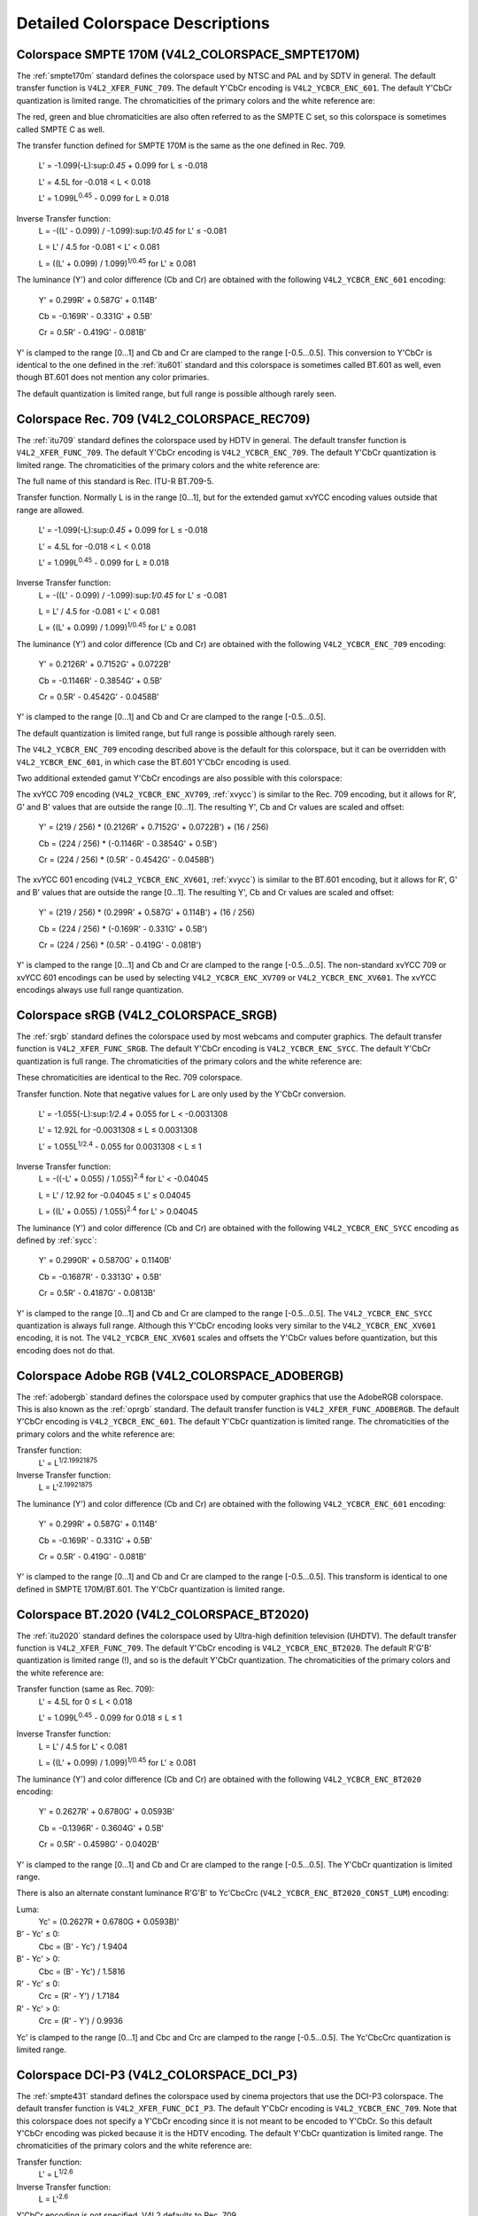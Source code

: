 .. -*- coding: utf-8; mode: rst -*-

================================
Detailed Colorspace Descriptions
================================


.. _col-smpte-170m:

Colorspace SMPTE 170M (V4L2_COLORSPACE_SMPTE170M)
=================================================

The :ref:`smpte170m` standard defines the colorspace used by NTSC and
PAL and by SDTV in general. The default transfer function is
``V4L2_XFER_FUNC_709``. The default Y'CbCr encoding is
``V4L2_YCBCR_ENC_601``. The default Y'CbCr quantization is limited
range. The chromaticities of the primary colors and the white reference
are:



.. flat-table:: SMPTE 170M Chromaticities
    :header-rows:  1
    :stub-columns: 0
    :widths:       1 1 2


    -  .. row 1

       -  Color

       -  x

       -  y

    -  .. row 2

       -  Red

       -  0.630

       -  0.340

    -  .. row 3

       -  Green

       -  0.310

       -  0.595

    -  .. row 4

       -  Blue

       -  0.155

       -  0.070

    -  .. row 5

       -  White Reference (D65)

       -  0.3127

       -  0.3290


The red, green and blue chromaticities are also often referred to as the
SMPTE C set, so this colorspace is sometimes called SMPTE C as well.

The transfer function defined for SMPTE 170M is the same as the one
defined in Rec. 709.
    L' = -1.099(-L):sup:`0.45` + 0.099 for L ≤ -0.018

    L' = 4.5L for -0.018 < L < 0.018

    L' = 1.099L\ :sup:`0.45` - 0.099 for L ≥ 0.018

Inverse Transfer function:
    L = -((L' - 0.099) / -1.099):sup:`1/0.45` for L' ≤ -0.081

    L = L' / 4.5 for -0.081 < L' < 0.081

    L = ((L' + 0.099) / 1.099)\ :sup:`1/0.45` for L' ≥ 0.081

The luminance (Y') and color difference (Cb and Cr) are obtained with
the following ``V4L2_YCBCR_ENC_601`` encoding:
    Y' = 0.299R' + 0.587G' + 0.114B'

    Cb = -0.169R' - 0.331G' + 0.5B'

    Cr = 0.5R' - 0.419G' - 0.081B'

Y' is clamped to the range [0…1] and Cb and Cr are clamped to the range
[-0.5…0.5]. This conversion to Y'CbCr is identical to the one defined in
the :ref:`itu601` standard and this colorspace is sometimes called
BT.601 as well, even though BT.601 does not mention any color primaries.

The default quantization is limited range, but full range is possible
although rarely seen.


.. _col-rec709:

Colorspace Rec. 709 (V4L2_COLORSPACE_REC709)
============================================

The :ref:`itu709` standard defines the colorspace used by HDTV in
general. The default transfer function is ``V4L2_XFER_FUNC_709``. The
default Y'CbCr encoding is ``V4L2_YCBCR_ENC_709``. The default Y'CbCr
quantization is limited range. The chromaticities of the primary colors
and the white reference are:



.. flat-table:: Rec. 709 Chromaticities
    :header-rows:  1
    :stub-columns: 0
    :widths:       1 1 2


    -  .. row 1

       -  Color

       -  x

       -  y

    -  .. row 2

       -  Red

       -  0.640

       -  0.330

    -  .. row 3

       -  Green

       -  0.300

       -  0.600

    -  .. row 4

       -  Blue

       -  0.150

       -  0.060

    -  .. row 5

       -  White Reference (D65)

       -  0.3127

       -  0.3290


The full name of this standard is Rec. ITU-R BT.709-5.

Transfer function. Normally L is in the range [0…1], but for the
extended gamut xvYCC encoding values outside that range are allowed.
    L' = -1.099(-L):sup:`0.45` + 0.099 for L ≤ -0.018

    L' = 4.5L for -0.018 < L < 0.018

    L' = 1.099L\ :sup:`0.45` - 0.099 for L ≥ 0.018

Inverse Transfer function:
    L = -((L' - 0.099) / -1.099):sup:`1/0.45` for L' ≤ -0.081

    L = L' / 4.5 for -0.081 < L' < 0.081

    L = ((L' + 0.099) / 1.099)\ :sup:`1/0.45` for L' ≥ 0.081

The luminance (Y') and color difference (Cb and Cr) are obtained with
the following ``V4L2_YCBCR_ENC_709`` encoding:
    Y' = 0.2126R' + 0.7152G' + 0.0722B'

    Cb = -0.1146R' - 0.3854G' + 0.5B'

    Cr = 0.5R' - 0.4542G' - 0.0458B'

Y' is clamped to the range [0…1] and Cb and Cr are clamped to the range
[-0.5…0.5].

The default quantization is limited range, but full range is possible
although rarely seen.

The ``V4L2_YCBCR_ENC_709`` encoding described above is the default for
this colorspace, but it can be overridden with ``V4L2_YCBCR_ENC_601``,
in which case the BT.601 Y'CbCr encoding is used.

Two additional extended gamut Y'CbCr encodings are also possible with
this colorspace:

The xvYCC 709 encoding (``V4L2_YCBCR_ENC_XV709``, :ref:`xvycc`) is
similar to the Rec. 709 encoding, but it allows for R', G' and B' values
that are outside the range [0…1]. The resulting Y', Cb and Cr values are
scaled and offset:
    Y' = (219 / 256) * (0.2126R' + 0.7152G' + 0.0722B') + (16 / 256)

    Cb = (224 / 256) * (-0.1146R' - 0.3854G' + 0.5B')

    Cr = (224 / 256) * (0.5R' - 0.4542G' - 0.0458B')

The xvYCC 601 encoding (``V4L2_YCBCR_ENC_XV601``, :ref:`xvycc`) is
similar to the BT.601 encoding, but it allows for R', G' and B' values
that are outside the range [0…1]. The resulting Y', Cb and Cr values are
scaled and offset:
    Y' = (219 / 256) * (0.299R' + 0.587G' + 0.114B') + (16 / 256)

    Cb = (224 / 256) * (-0.169R' - 0.331G' + 0.5B')

    Cr = (224 / 256) * (0.5R' - 0.419G' - 0.081B')

Y' is clamped to the range [0…1] and Cb and Cr are clamped to the range
[-0.5…0.5]. The non-standard xvYCC 709 or xvYCC 601 encodings can be
used by selecting ``V4L2_YCBCR_ENC_XV709`` or ``V4L2_YCBCR_ENC_XV601``.
The xvYCC encodings always use full range quantization.


.. _col-srgb:

Colorspace sRGB (V4L2_COLORSPACE_SRGB)
======================================

The :ref:`srgb` standard defines the colorspace used by most webcams
and computer graphics. The default transfer function is
``V4L2_XFER_FUNC_SRGB``. The default Y'CbCr encoding is
``V4L2_YCBCR_ENC_SYCC``. The default Y'CbCr quantization is full range.
The chromaticities of the primary colors and the white reference are:



.. flat-table:: sRGB Chromaticities
    :header-rows:  1
    :stub-columns: 0
    :widths:       1 1 2


    -  .. row 1

       -  Color

       -  x

       -  y

    -  .. row 2

       -  Red

       -  0.640

       -  0.330

    -  .. row 3

       -  Green

       -  0.300

       -  0.600

    -  .. row 4

       -  Blue

       -  0.150

       -  0.060

    -  .. row 5

       -  White Reference (D65)

       -  0.3127

       -  0.3290


These chromaticities are identical to the Rec. 709 colorspace.

Transfer function. Note that negative values for L are only used by the
Y'CbCr conversion.
    L' = -1.055(-L):sup:`1/2.4` + 0.055 for L < -0.0031308

    L' = 12.92L for -0.0031308 ≤ L ≤ 0.0031308

    L' = 1.055L\ :sup:`1/2.4` - 0.055 for 0.0031308 < L ≤ 1

Inverse Transfer function:
    L = -((-L' + 0.055) / 1.055)\ :sup:`2.4` for L' < -0.04045

    L = L' / 12.92 for -0.04045 ≤ L' ≤ 0.04045

    L = ((L' + 0.055) / 1.055)\ :sup:`2.4` for L' > 0.04045

The luminance (Y') and color difference (Cb and Cr) are obtained with
the following ``V4L2_YCBCR_ENC_SYCC`` encoding as defined by
:ref:`sycc`:
    Y' = 0.2990R' + 0.5870G' + 0.1140B'

    Cb = -0.1687R' - 0.3313G' + 0.5B'

    Cr = 0.5R' - 0.4187G' - 0.0813B'

Y' is clamped to the range [0…1] and Cb and Cr are clamped to the range
[-0.5…0.5]. The ``V4L2_YCBCR_ENC_SYCC`` quantization is always full
range. Although this Y'CbCr encoding looks very similar to the
``V4L2_YCBCR_ENC_XV601`` encoding, it is not. The
``V4L2_YCBCR_ENC_XV601`` scales and offsets the Y'CbCr values before
quantization, but this encoding does not do that.


.. _col-adobergb:

Colorspace Adobe RGB (V4L2_COLORSPACE_ADOBERGB)
===============================================

The :ref:`adobergb` standard defines the colorspace used by computer
graphics that use the AdobeRGB colorspace. This is also known as the
:ref:`oprgb` standard. The default transfer function is
``V4L2_XFER_FUNC_ADOBERGB``. The default Y'CbCr encoding is
``V4L2_YCBCR_ENC_601``. The default Y'CbCr quantization is limited
range. The chromaticities of the primary colors and the white reference
are:



.. flat-table:: Adobe RGB Chromaticities
    :header-rows:  1
    :stub-columns: 0
    :widths:       1 1 2


    -  .. row 1

       -  Color

       -  x

       -  y

    -  .. row 2

       -  Red

       -  0.6400

       -  0.3300

    -  .. row 3

       -  Green

       -  0.2100

       -  0.7100

    -  .. row 4

       -  Blue

       -  0.1500

       -  0.0600

    -  .. row 5

       -  White Reference (D65)

       -  0.3127

       -  0.3290



Transfer function:
    L' = L\ :sup:`1/2.19921875`

Inverse Transfer function:
    L = L'\ :sup:`2.19921875`

The luminance (Y') and color difference (Cb and Cr) are obtained with
the following ``V4L2_YCBCR_ENC_601`` encoding:
    Y' = 0.299R' + 0.587G' + 0.114B'

    Cb = -0.169R' - 0.331G' + 0.5B'

    Cr = 0.5R' - 0.419G' - 0.081B'

Y' is clamped to the range [0…1] and Cb and Cr are clamped to the range
[-0.5…0.5]. This transform is identical to one defined in SMPTE
170M/BT.601. The Y'CbCr quantization is limited range.


.. _col-bt2020:

Colorspace BT.2020 (V4L2_COLORSPACE_BT2020)
===========================================

The :ref:`itu2020` standard defines the colorspace used by Ultra-high
definition television (UHDTV). The default transfer function is
``V4L2_XFER_FUNC_709``. The default Y'CbCr encoding is
``V4L2_YCBCR_ENC_BT2020``. The default R'G'B' quantization is limited
range (!), and so is the default Y'CbCr quantization. The chromaticities
of the primary colors and the white reference are:



.. flat-table:: BT.2020 Chromaticities
    :header-rows:  1
    :stub-columns: 0
    :widths:       1 1 2


    -  .. row 1

       -  Color

       -  x

       -  y

    -  .. row 2

       -  Red

       -  0.708

       -  0.292

    -  .. row 3

       -  Green

       -  0.170

       -  0.797

    -  .. row 4

       -  Blue

       -  0.131

       -  0.046

    -  .. row 5

       -  White Reference (D65)

       -  0.3127

       -  0.3290



Transfer function (same as Rec. 709):
    L' = 4.5L for 0 ≤ L < 0.018

    L' = 1.099L\ :sup:`0.45` - 0.099 for 0.018 ≤ L ≤ 1

Inverse Transfer function:
    L = L' / 4.5 for L' < 0.081

    L = ((L' + 0.099) / 1.099)\ :sup:`1/0.45` for L' ≥ 0.081

The luminance (Y') and color difference (Cb and Cr) are obtained with
the following ``V4L2_YCBCR_ENC_BT2020`` encoding:
    Y' = 0.2627R' + 0.6780G' + 0.0593B'

    Cb = -0.1396R' - 0.3604G' + 0.5B'

    Cr = 0.5R' - 0.4598G' - 0.0402B'

Y' is clamped to the range [0…1] and Cb and Cr are clamped to the range
[-0.5…0.5]. The Y'CbCr quantization is limited range.

There is also an alternate constant luminance R'G'B' to Yc'CbcCrc
(``V4L2_YCBCR_ENC_BT2020_CONST_LUM``) encoding:

Luma:
    Yc' = (0.2627R + 0.6780G + 0.0593B)'

B' - Yc' ≤ 0:
    Cbc = (B' - Yc') / 1.9404

B' - Yc' > 0:
    Cbc = (B' - Yc') / 1.5816

R' - Yc' ≤ 0:
    Crc = (R' - Y') / 1.7184

R' - Yc' > 0:
    Crc = (R' - Y') / 0.9936

Yc' is clamped to the range [0…1] and Cbc and Crc are clamped to the
range [-0.5…0.5]. The Yc'CbcCrc quantization is limited range.


.. _col-dcip3:

Colorspace DCI-P3 (V4L2_COLORSPACE_DCI_P3)
==========================================

The :ref:`smpte431` standard defines the colorspace used by cinema
projectors that use the DCI-P3 colorspace. The default transfer function
is ``V4L2_XFER_FUNC_DCI_P3``. The default Y'CbCr encoding is
``V4L2_YCBCR_ENC_709``. Note that this colorspace does not specify a
Y'CbCr encoding since it is not meant to be encoded to Y'CbCr. So this
default Y'CbCr encoding was picked because it is the HDTV encoding. The
default Y'CbCr quantization is limited range. The chromaticities of the
primary colors and the white reference are:



.. flat-table:: DCI-P3 Chromaticities
    :header-rows:  1
    :stub-columns: 0
    :widths:       1 1 2


    -  .. row 1

       -  Color

       -  x

       -  y

    -  .. row 2

       -  Red

       -  0.6800

       -  0.3200

    -  .. row 3

       -  Green

       -  0.2650

       -  0.6900

    -  .. row 4

       -  Blue

       -  0.1500

       -  0.0600

    -  .. row 5

       -  White Reference

       -  0.3140

       -  0.3510



Transfer function:
    L' = L\ :sup:`1/2.6`

Inverse Transfer function:
    L = L'\ :sup:`2.6`

Y'CbCr encoding is not specified. V4L2 defaults to Rec. 709.


.. _col-smpte-240m:

Colorspace SMPTE 240M (V4L2_COLORSPACE_SMPTE240M)
=================================================

The :ref:`smpte240m` standard was an interim standard used during the
early days of HDTV (1988-1998). It has been superseded by Rec. 709. The
default transfer function is ``V4L2_XFER_FUNC_SMPTE240M``. The default
Y'CbCr encoding is ``V4L2_YCBCR_ENC_SMPTE240M``. The default Y'CbCr
quantization is limited range. The chromaticities of the primary colors
and the white reference are:



.. flat-table:: SMPTE 240M Chromaticities
    :header-rows:  1
    :stub-columns: 0
    :widths:       1 1 2


    -  .. row 1

       -  Color

       -  x

       -  y

    -  .. row 2

       -  Red

       -  0.630

       -  0.340

    -  .. row 3

       -  Green

       -  0.310

       -  0.595

    -  .. row 4

       -  Blue

       -  0.155

       -  0.070

    -  .. row 5

       -  White Reference (D65)

       -  0.3127

       -  0.3290


These chromaticities are identical to the SMPTE 170M colorspace.

Transfer function:
    L' = 4L for 0 ≤ L < 0.0228

    L' = 1.1115L\ :sup:`0.45` - 0.1115 for 0.0228 ≤ L ≤ 1

Inverse Transfer function:
    L = L' / 4 for 0 ≤ L' < 0.0913

    L = ((L' + 0.1115) / 1.1115)\ :sup:`1/0.45` for L' ≥ 0.0913

The luminance (Y') and color difference (Cb and Cr) are obtained with
the following ``V4L2_YCBCR_ENC_SMPTE240M`` encoding:
    Y' = 0.2122R' + 0.7013G' + 0.0865B'

    Cb = -0.1161R' - 0.3839G' + 0.5B'

    Cr = 0.5R' - 0.4451G' - 0.0549B'

Yc' is clamped to the range [0…1] and Cbc and Crc are clamped to the
range [-0.5…0.5]. The Y'CbCr quantization is limited range.


.. _col-sysm:

Colorspace NTSC 1953 (V4L2_COLORSPACE_470_SYSTEM_M)
===================================================

This standard defines the colorspace used by NTSC in 1953. In practice
this colorspace is obsolete and SMPTE 170M should be used instead. The
default transfer function is ``V4L2_XFER_FUNC_709``. The default Y'CbCr
encoding is ``V4L2_YCBCR_ENC_601``. The default Y'CbCr quantization is
limited range. The chromaticities of the primary colors and the white
reference are:



.. flat-table:: NTSC 1953 Chromaticities
    :header-rows:  1
    :stub-columns: 0
    :widths:       1 1 2


    -  .. row 1

       -  Color

       -  x

       -  y

    -  .. row 2

       -  Red

       -  0.67

       -  0.33

    -  .. row 3

       -  Green

       -  0.21

       -  0.71

    -  .. row 4

       -  Blue

       -  0.14

       -  0.08

    -  .. row 5

       -  White Reference (C)

       -  0.310

       -  0.316


Note that this colorspace uses Illuminant C instead of D65 as the white
reference. To correctly convert an image in this colorspace to another
that uses D65 you need to apply a chromatic adaptation algorithm such as
the Bradford method.

The transfer function was never properly defined for NTSC 1953. The Rec.
709 transfer function is recommended in the literature:
    L' = 4.5L for 0 ≤ L < 0.018

    L' = 1.099L\ :sup:`0.45` - 0.099 for 0.018 ≤ L ≤ 1

Inverse Transfer function:
    L = L' / 4.5 for L' < 0.081

    L = ((L' + 0.099) / 1.099)\ :sup:`1/0.45` for L' ≥ 0.081

The luminance (Y') and color difference (Cb and Cr) are obtained with
the following ``V4L2_YCBCR_ENC_601`` encoding:
    Y' = 0.299R' + 0.587G' + 0.114B'

    Cb = -0.169R' - 0.331G' + 0.5B'

    Cr = 0.5R' - 0.419G' - 0.081B'

Y' is clamped to the range [0…1] and Cb and Cr are clamped to the range
[-0.5…0.5]. The Y'CbCr quantization is limited range. This transform is
identical to one defined in SMPTE 170M/BT.601.


.. _col-sysbg:

Colorspace EBU Tech. 3213 (V4L2_COLORSPACE_470_SYSTEM_BG)
=========================================================

The :ref:`tech3213` standard defines the colorspace used by PAL/SECAM
in 1975. In practice this colorspace is obsolete and SMPTE 170M should
be used instead. The default transfer function is
``V4L2_XFER_FUNC_709``. The default Y'CbCr encoding is
``V4L2_YCBCR_ENC_601``. The default Y'CbCr quantization is limited
range. The chromaticities of the primary colors and the white reference
are:



.. flat-table:: EBU Tech. 3213 Chromaticities
    :header-rows:  1
    :stub-columns: 0
    :widths:       1 1 2


    -  .. row 1

       -  Color

       -  x

       -  y

    -  .. row 2

       -  Red

       -  0.64

       -  0.33

    -  .. row 3

       -  Green

       -  0.29

       -  0.60

    -  .. row 4

       -  Blue

       -  0.15

       -  0.06

    -  .. row 5

       -  White Reference (D65)

       -  0.3127

       -  0.3290



The transfer function was never properly defined for this colorspace.
The Rec. 709 transfer function is recommended in the literature:
    L' = 4.5L for 0 ≤ L < 0.018

    L' = 1.099L\ :sup:`0.45` - 0.099 for 0.018 ≤ L ≤ 1

Inverse Transfer function:
    L = L' / 4.5 for L' < 0.081

    L = ((L' + 0.099) / 1.099)\ :sup:`1/0.45` for L' ≥ 0.081

The luminance (Y') and color difference (Cb and Cr) are obtained with
the following ``V4L2_YCBCR_ENC_601`` encoding:
    Y' = 0.299R' + 0.587G' + 0.114B'

    Cb = -0.169R' - 0.331G' + 0.5B'

    Cr = 0.5R' - 0.419G' - 0.081B'

Y' is clamped to the range [0…1] and Cb and Cr are clamped to the range
[-0.5…0.5]. The Y'CbCr quantization is limited range. This transform is
identical to one defined in SMPTE 170M/BT.601.


.. _col-jpeg:

Colorspace JPEG (V4L2_COLORSPACE_JPEG)
======================================

This colorspace defines the colorspace used by most (Motion-)JPEG
formats. The chromaticities of the primary colors and the white
reference are identical to sRGB. The transfer function use is
``V4L2_XFER_FUNC_SRGB``. The Y'CbCr encoding is ``V4L2_YCBCR_ENC_601``
with full range quantization where Y' is scaled to [0…255] and Cb/Cr are
scaled to [-128…128] and then clipped to [-128…127].

Note that the JPEG standard does not actually store colorspace
information. So if something other than sRGB is used, then the driver
will have to set that information explicitly. Effectively
``V4L2_COLORSPACE_JPEG`` can be considered to be an abbreviation for
``V4L2_COLORSPACE_SRGB``, ``V4L2_YCBCR_ENC_601`` and
``V4L2_QUANTIZATION_FULL_RANGE``.


.. ------------------------------------------------------------------------------
.. This file was automatically converted from DocBook-XML with the dbxml
.. library (https://github.com/return42/sphkerneldoc). The origin XML comes
.. from the linux kernel, refer to:
..
.. * https://github.com/torvalds/linux/tree/master/Documentation/DocBook
.. ------------------------------------------------------------------------------

